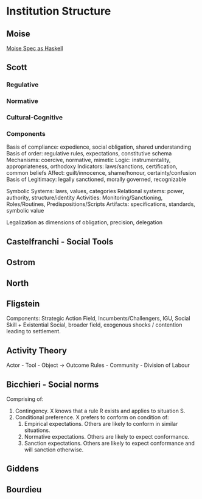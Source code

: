 * Institution Structure
** Moise
   [[file:~/github/writing/haskell/moise.hs::--%20Moise%20Spec%20as%20Haskell][Moise Spec as Haskell]]
** Scott
*** Regulative
*** Normative
*** Cultural-Cognitive
*** Components
    Basis of compliance: expedience, social obligation, shared understanding
    Basis of order: regulative rules, expectations, constitutive schema 
    Mechanisms: coercive, normative, mimetic
    Logic: instrumentality, appropriateness, orthodoxy
    Indicators: laws/sanctions, certification, common beliefs
    Affect: guilt/innocence, shame/honour, certainty/confusion
    Basis of Legitimacy: legally sanctioned, morally governed, recognizable

    Symbolic Systems: laws, values, categories
    Relational systems: power, authority, structure/identity
    Activities: Monitoring/Sanctioning, Roles/Routines, Predispositions/Scripts
    Artifacts: specifications, standards, symbolic value

    Legalization as dimensions of obligation, precision, delegation

** Castelfranchi - Social Tools
** Ostrom
** North
** Fligstein
   Components: Strategic Action Field, Incumbents/Challengers,
   IGU, Social Skill + Existential Social, broader field, 
   exogenous shocks / contention leading to settlement.
** Activity Theory
   Actor - Tool    - Object             -> Outcome
   Rules - Community - Division of Labour
** Bicchieri - Social norms
   Comprising of:
   1) Contingency. X knows that a rule R exists and applies to situation S.
   2) Conditional preference. X prefers to conform on condition of:
      1) Empirical expectations. Others are likely to conform in similar situations.
      2) Normative expectations. Others are likely to expect conformance.
      3) Sanction expectations. Others are likely to expect conformance and will sanction otherwise.
** Giddens
** Bourdieu
